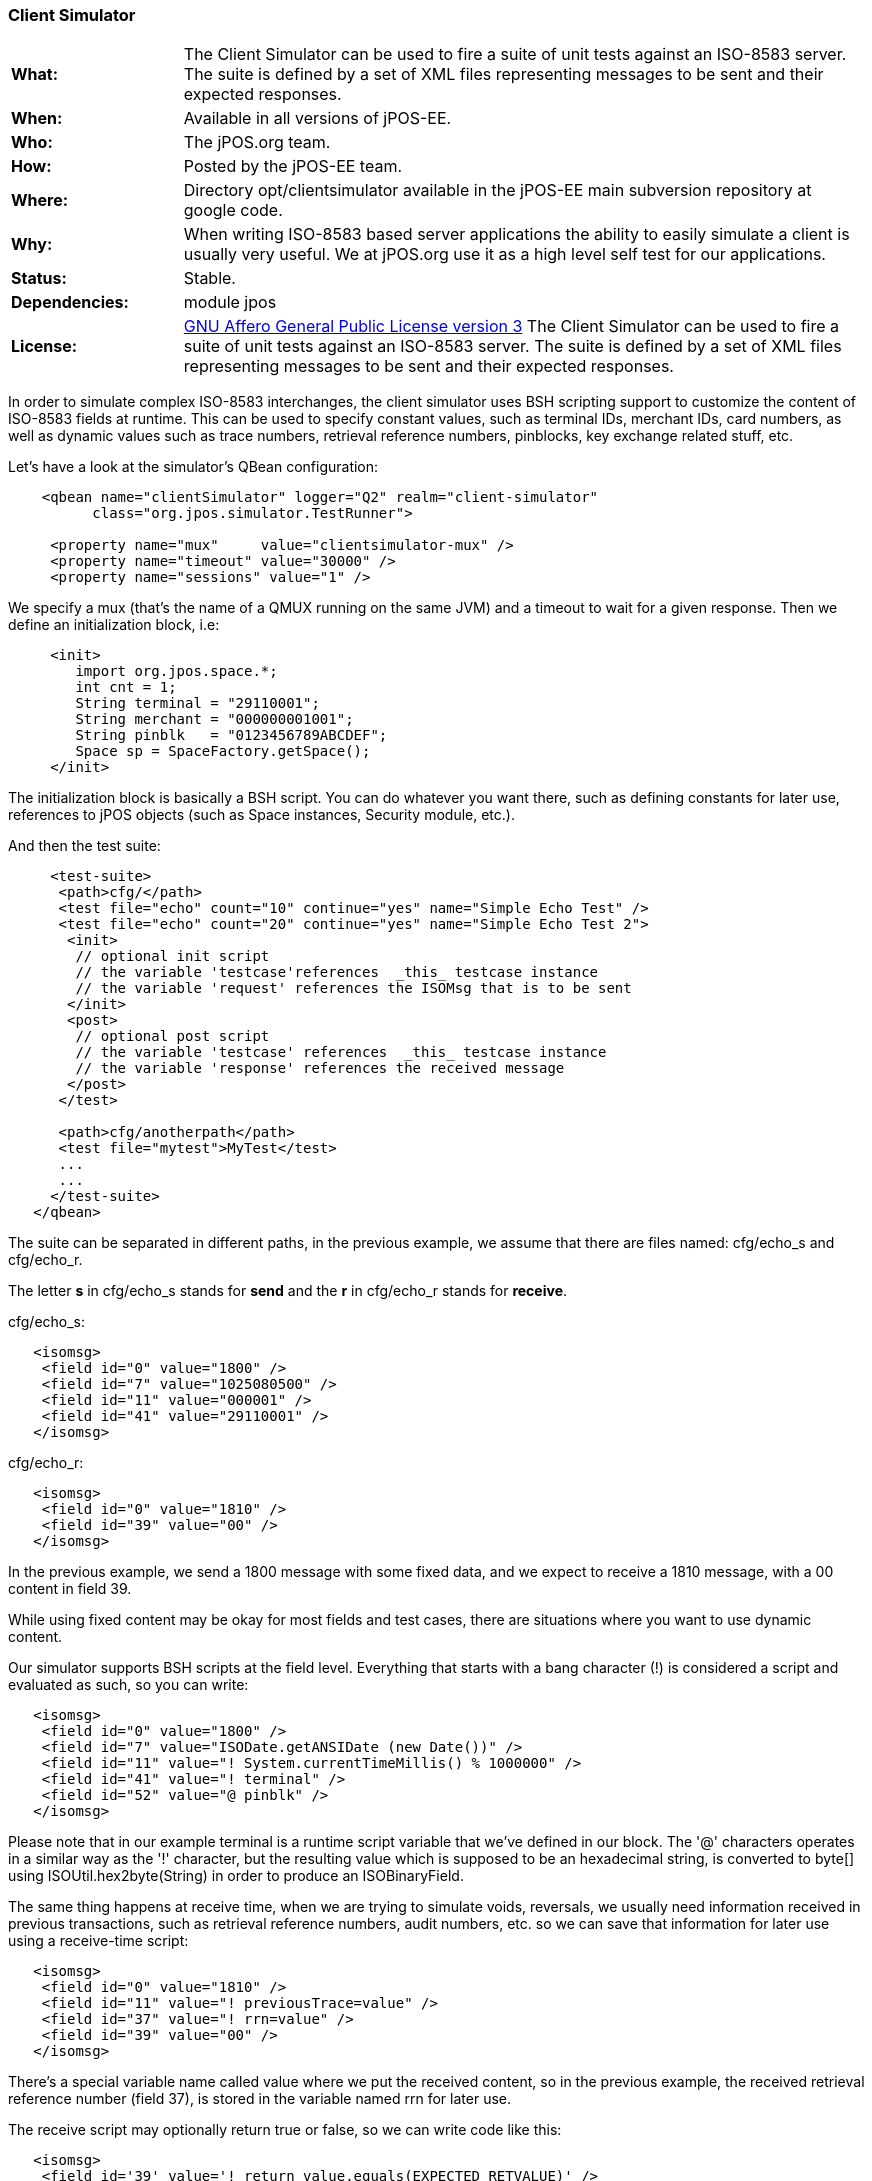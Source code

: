 === Client Simulator

[frame="none",cols="20%,80%"]
|=================================================================
|*What:*| The Client Simulator can be used to fire a suite of unit tests
against an ISO-8583 server. The suite is defined by a set of XML files
representing messages to be sent and their expected responses.
|*When:*| Available in all versions of jPOS-EE.
|*Who:*| The jPOS.org team.
|*How:*| Posted by the jPOS-EE team.
|*Where:*| Directory opt/clientsimulator available in the jPOS-EE main
subversion repository at google code.
|*Why:*| When writing ISO-8583 based server applications the ability to
easily simulate a client is usually very useful. We at jPOS.org use it
as a high level self test for our applications.
|*Status:*| Stable.
|*Dependencies:*| module jpos
|*License:*| <<appendix_license,GNU Affero General Public License version 3>> The Client Simulator can be used to fire a suite of unit
tests against an ISO-8583 server. The suite is defined by a set of XML
files representing messages to be sent and their expected responses.
|=================================================================

In order to simulate complex ISO-8583 interchanges, the client simulator
uses BSH scripting support to customize the content of ISO-8583 fields
at runtime. This can be used to specify constant values, such as
terminal IDs, merchant IDs, card numbers, as well as dynamic values such
as trace numbers, retrieval reference numbers, pinblocks, key exchange
related stuff, etc.

Let's have a look at the simulator's QBean configuration:

[source,xml]
----------------------------------------------------------------------
    <qbean name="clientSimulator" logger="Q2" realm="client-simulator"
          class="org.jpos.simulator.TestRunner">

     <property name="mux"     value="clientsimulator-mux" />
     <property name="timeout" value="30000" />
     <property name="sessions" value="1" />
----------------------------------------------------------------------

We specify a mux (that's the name of a QMUX running on the same JVM) and
a timeout to wait for a given response. Then we define an initialization
block, i.e:

[source,xml]
---------------------------------------------
     <init>
        import org.jpos.space.*;
        int cnt = 1;
        String terminal = "29110001";
        String merchant = "000000001001";
        String pinblk   = "0123456789ABCDEF";
        Space sp = SpaceFactory.getSpace();
     </init>
---------------------------------------------

The initialization block is basically a BSH script. You can do whatever
you want there, such as defining constants for later use, references to
jPOS objects (such as Space instances, Security module, etc.).

And then the test suite:

[source,xml]
----------------------------------------------------------------------------
     <test-suite>
      <path>cfg/</path>
      <test file="echo" count="10" continue="yes" name="Simple Echo Test" />
      <test file="echo" count="20" continue="yes" name="Simple Echo Test 2">
       <init>
        // optional init script
        // the variable 'testcase'references  _this_ testcase instance
        // the variable 'request' references the ISOMsg that is to be sent
       </init>
       <post>
        // optional post script
        // the variable 'testcase' references  _this_ testcase instance
        // the variable 'response' references the received message
       </post>
      </test>

      <path>cfg/anotherpath</path>
      <test file="mytest">MyTest</test>
      ...
      ...
     </test-suite>
   </qbean>
----------------------------------------------------------------------------

The suite can be separated in different paths, in the previous example,
we assume that there are files named: cfg/echo_s and cfg/echo_r.

The letter *s* in cfg/echo_s stands for *send* and the *r* in cfg/echo_r
stands for *receive*.

cfg/echo_s:

[source,xml]
---------------------------------------
   <isomsg>
    <field id="0" value="1800" />
    <field id="7" value="1025080500" />
    <field id="11" value="000001" />
    <field id="41" value="29110001" />
   </isomsg>
---------------------------------------

cfg/echo_r:

[source,xml]
---------------------------------
   <isomsg>
    <field id="0" value="1810" />
    <field id="39" value="00" />
   </isomsg>
---------------------------------

In the previous example, we send a 1800 message with some fixed data,
and we expect to receive a 1810 message, with a 00 content in field 39.

While using fixed content may be okay for most fields and test cases,
there are situations where you want to use dynamic content.

Our simulator supports BSH scripts at the field level. Everything that
starts with a bang character (!) is considered a script and evaluated as
such, so you can write:

[source,xml]
--------------------------------------------------------------------
   <isomsg>
    <field id="0" value="1800" />
    <field id="7" value="ISODate.getANSIDate (new Date())" />
    <field id="11" value="! System.currentTimeMillis() % 1000000" />
    <field id="41" value="! terminal" />
    <field id="52" value="@ pinblk" />
   </isomsg>
--------------------------------------------------------------------

Please note that in our example terminal is a runtime script variable
that we've defined in our block. The '@' characters operates in a
similar way as the '!' character, but the resulting value which is
supposed to be an hexadecimal string, is converted to byte[] using
ISOUtil.hex2byte(String) in order to produce an ISOBinaryField.

The same thing happens at receive time, when we are trying to simulate
voids, reversals, we usually need information received in previous
transactions, such as retrieval reference numbers, audit numbers, etc.
so we can save that information for later use using a receive-time
script:

[source,xml]
---------------------------------------------------
   <isomsg>
    <field id="0" value="1810" />
    <field id="11" value="! previousTrace=value" />
    <field id="37" value="! rrn=value" />
    <field id="39" value="00" />
   </isomsg>
---------------------------------------------------

There's a special variable name called value where we put the received
content, so in the previous example, the received retrieval reference
number (field 37), is stored in the variable named rrn for later use.

The receive script may optionally return true or false, so we can write
code like this:

[source,xml]
----------------------------------------------------------------------
   <isomsg>
    <field id='39' value='! return value.equals(EXPECTED_RETVALUE)' />
   </isomsg>
----------------------------------------------------------------------

where EXPECTED_RETVALUE is initialized in a previous init block.

In fact, the previous example is equivalent to the following:

[source,xml]
-------------------------------------------------
   <isomsg>
    <field id='39' value='! EXPECTED_RETVALUE' />
   </isomsg>
-------------------------------------------------

where the string value of EXPECTED_RETVALUE is used (unless it is a
boolean).

There is a special string **E* to test for echo. To ensure that the
received content of a field is the same as the content we sent, we can
write code like this:

[source,xml]
-------------------------------
   <isomsg>
    <field id='4' value='*E' />
   </isomsg>
-------------------------------

NOTE: The special string \**M* can be used to check for mandatory field
presence, regardless its content. Likewise, **E* can be used to check
for mandatory echo, and \**O* can be used to check for optional echo. You
can also use **A* to check for mandatory _absence_ of a field.

Test cases supports a count attribute that can be used to fire the same
test n times.

It also supports a continue attribute. If continue="yes" then the test
runner would just log an exception if something goes wrong, and it would
continue with the next test.

The default timeout is 60 seconds, but one can specify a different
timeout using the timeout attribute of the testcase element.

At the end, you get a ticket with the test results.

[source,xml]
--------------------------------------------------------
<log realm="org.jpos.simulator.TestRunner" at="......">
  <results>
    Simple Echo Test        [OK] 58ms.
    Simple Echo Test        [OK] 38ms.
    Simple Echo Test        [OK] 70ms.
    Simple Echo Test        [OK] 23ms.
    Simple Echo Test        [OK] 56ms.
    Simple Echo Test        [OK] 24ms.
    Simple Echo Test        [OK] 73ms.
    Simple Echo Test        [OK] 107ms.
    Simple Echo Test        [OK] 20ms.
    Simple Echo Test        [OK] 50ms.
    Simple Echo Test        [OK] 23ms.
    Simple Echo Test        [OK] 24ms.
    Simple Echo Test        [OK] 86ms.
    Simple Echo Test        [OK] 24ms.
    Simple Echo Test        [OK] 24ms.
    Simple Echo Test        [OK] 23ms.
    Simple Echo Test        [OK] 26ms.
    Simple Echo Test        [OK] 21ms.
    Simple Echo Test        [OK] 22ms.
    Simple Echo Test        [OK] 79ms.
    Simple Echo Test 2      [OK] 22ms.
    elapsed server=893ms(62%), 
    simulator=526ms(37%), total=1419ms
  </results>
</log>
--------------------------------------------------------

